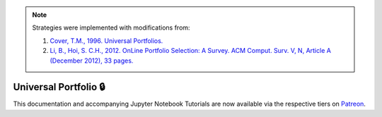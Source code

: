 .. _online_portfolio_selection-universal_portfolio:

.. note::
    Strategies were implemented with modifications from:

    1. `Cover, T.M., 1996. Universal Portfolios. <http://web.mit.edu/6.962/www/www_fall_2001/shaas/universal_portfolios.pdf>`_
    2. `Li, B., Hoi, S. C.H., 2012. OnLine Portfolio Selection: A Survey. ACM Comput. Surv. V, N, Article A (December 2012), 33 pages. <https://arxiv.org/abs/1212.2129>`_

======================
Universal Portfolio 🔒
======================

This documentation and accompanying Jupyter Notebook Tutorials are now available via the respective tiers on
`Patreon <https://www.patreon.com/HudsonThames>`_.
